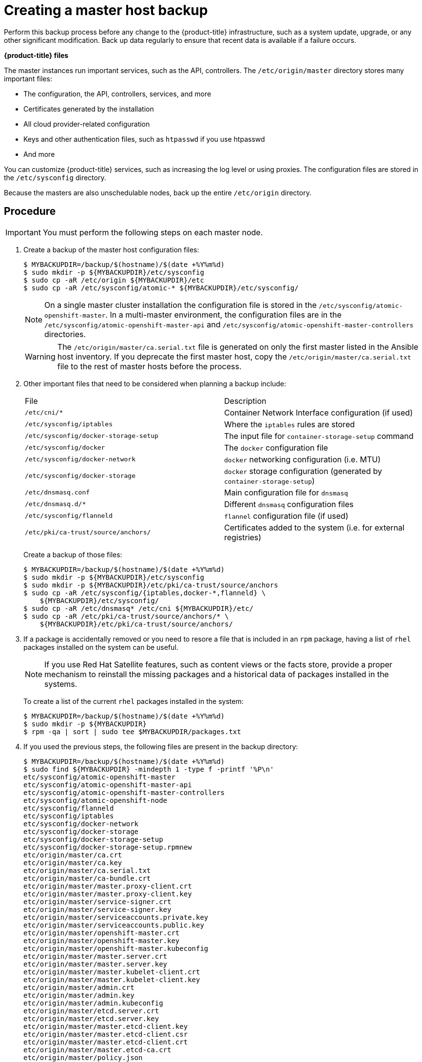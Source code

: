 ////
Creating a master host backup

Module included in the following assemblies:

* day_two_guide/host_level_tasks.adoc
* day_two_guide/environment_backup.adoc
////

[id='creating-master-backup_{context}']
= Creating a master host backup

Perform this backup process before any change to the {product-title} 
infrastructure, such as a system update, upgrade, or any other significant 
modification. Back up data regularly to ensure that recent data is
available if a failure occurs.

*{product-title} files*

The master instances run important services, such as the API, controllers.
The `/etc/origin/master` directory stores many important files:

* The configuration, the API, controllers, services, and more
* Certificates generated by the installation
* All cloud provider-related configuration
* Keys and other authentication files, such as `htpasswd` if you use htpasswd
* And more

You can customize {product-title} services, such as increasing the log level or
using proxies. The configuration files are stored in the `/etc/sysconfig`
directory.

Because the masters are also unschedulable nodes, back up the entire
`/etc/origin` directory.

[discrete]
== Procedure

[IMPORTANT]
====
You must perform the following steps on each master node.
====

. Create a backup of the master host configuration files:
+
----
$ MYBACKUPDIR=/backup/$(hostname)/$(date +%Y%m%d)
$ sudo mkdir -p ${MYBACKUPDIR}/etc/sysconfig
$ sudo cp -aR /etc/origin ${MYBACKUPDIR}/etc
$ sudo cp -aR /etc/sysconfig/atomic-* ${MYBACKUPDIR}/etc/sysconfig/
----
+
[NOTE]
====
On a single master cluster installation the configuration file is stored in the
`/etc/sysconfig/atomic-openshift-master`. In a multi-master environment, the
configuration files are in the `/etc/sysconfig/atomic-openshift-master-api` and
`/etc/sysconfig/atomic-openshift-master-controllers` directories.
====
+
[WARNING]
====
The `/etc/origin/master/ca.serial.txt` file is generated
on only the first master listed in the Ansible host inventory. If you 
deprecate the first master host, copy the `/etc/origin/master/ca.serial.txt`
file to the rest of master hosts before the process.
====

. Other important files that need to be considered when planning a backup
include:
+
|===
^|File ^|Description
|`/etc/cni/*` |Container Network Interface configuration (if used)
| `/etc/sysconfig/iptables` |Where the `iptables` rules are stored
| `/etc/sysconfig/docker-storage-setup` |The input file for `container-storage-setup` command
| `/etc/sysconfig/docker` |The `docker` configuration file
| `/etc/sysconfig/docker-network` |`docker` networking configuration (i.e. MTU)
| `/etc/sysconfig/docker-storage` |`docker` storage configuration (generated by `container-storage-setup`)
| `/etc/dnsmasq.conf` |Main configuration file for `dnsmasq`
| `/etc/dnsmasq.d/*` |Different `dnsmasq` configuration files
| `/etc/sysconfig/flanneld` |`flannel` configuration file (if used)
| `/etc/pki/ca-trust/source/anchors/` |Certificates added to the system (i.e. for external registries)
|===
+
Create a backup of those files:
+
----
$ MYBACKUPDIR=/backup/$(hostname)/$(date +%Y%m%d)
$ sudo mkdir -p ${MYBACKUPDIR}/etc/sysconfig
$ sudo mkdir -p ${MYBACKUPDIR}/etc/pki/ca-trust/source/anchors
$ sudo cp -aR /etc/sysconfig/{iptables,docker-*,flanneld} \
    ${MYBACKUPDIR}/etc/sysconfig/
$ sudo cp -aR /etc/dnsmasq* /etc/cni ${MYBACKUPDIR}/etc/
$ sudo cp -aR /etc/pki/ca-trust/source/anchors/* \
    ${MYBACKUPDIR}/etc/pki/ca-trust/source/anchors/
----

. If a package is accidentally removed or you need to resore a file that is 
included in an `rpm` package, having a list of `rhel` packages installed on the
system can be useful.
+
[NOTE]
====
If you use Red Hat Satellite features, such as content views or the facts store,
provide a proper mechanism to reinstall the missing packages and a historical
data of packages installed in the systems.
====
+
To create a list of the current `rhel` packages installed in the system:
+
----
$ MYBACKUPDIR=/backup/$(hostname)/$(date +%Y%m%d)
$ sudo mkdir -p ${MYBACKUPDIR}
$ rpm -qa | sort | sudo tee $MYBACKUPDIR/packages.txt
----

. If you used the previous steps, the following files are present in the
backup directory:
+
----
$ MYBACKUPDIR=/backup/$(hostname)/$(date +%Y%m%d)
$ sudo find ${MYBACKUPDIR} -mindepth 1 -type f -printf '%P\n'
etc/sysconfig/atomic-openshift-master
etc/sysconfig/atomic-openshift-master-api
etc/sysconfig/atomic-openshift-master-controllers
etc/sysconfig/atomic-openshift-node
etc/sysconfig/flanneld
etc/sysconfig/iptables
etc/sysconfig/docker-network
etc/sysconfig/docker-storage
etc/sysconfig/docker-storage-setup
etc/sysconfig/docker-storage-setup.rpmnew
etc/origin/master/ca.crt
etc/origin/master/ca.key
etc/origin/master/ca.serial.txt
etc/origin/master/ca-bundle.crt
etc/origin/master/master.proxy-client.crt
etc/origin/master/master.proxy-client.key
etc/origin/master/service-signer.crt
etc/origin/master/service-signer.key
etc/origin/master/serviceaccounts.private.key
etc/origin/master/serviceaccounts.public.key
etc/origin/master/openshift-master.crt
etc/origin/master/openshift-master.key
etc/origin/master/openshift-master.kubeconfig
etc/origin/master/master.server.crt
etc/origin/master/master.server.key
etc/origin/master/master.kubelet-client.crt
etc/origin/master/master.kubelet-client.key
etc/origin/master/admin.crt
etc/origin/master/admin.key
etc/origin/master/admin.kubeconfig
etc/origin/master/etcd.server.crt
etc/origin/master/etcd.server.key
etc/origin/master/master.etcd-client.key
etc/origin/master/master.etcd-client.csr
etc/origin/master/master.etcd-client.crt
etc/origin/master/master.etcd-ca.crt
etc/origin/master/policy.json
etc/origin/master/scheduler.json
etc/origin/master/htpasswd
etc/origin/master/session-secrets.yaml
etc/origin/master/openshift-router.crt
etc/origin/master/openshift-router.key
etc/origin/master/registry.crt
etc/origin/master/registry.key
etc/origin/master/master-config.yaml
etc/origin/generated-configs/master-master-1.example.com/master.server.crt
...[OUTPUT OMITTED]...
etc/origin/cloudprovider/openstack.conf
etc/origin/node/system:node:master-0.example.com.crt
etc/origin/node/system:node:master-0.example.com.key
etc/origin/node/ca.crt
etc/origin/node/system:node:master-0.example.com.kubeconfig
etc/origin/node/server.crt
etc/origin/node/server.key
etc/origin/node/node-dnsmasq.conf
etc/origin/node/resolv.conf
etc/origin/node/node-config.yaml
etc/origin/node/flannel.etcd-client.key
etc/origin/node/flannel.etcd-client.csr
etc/origin/node/flannel.etcd-client.crt
etc/origin/node/flannel.etcd-ca.crt
etc/pki/ca-trust/source/anchors/openshift-ca.crt
etc/pki/ca-trust/source/anchors/registry-ca.crt
etc/dnsmasq.conf
etc/dnsmasq.d/origin-dns.conf
etc/dnsmasq.d/origin-upstream-dns.conf
etc/dnsmasq.d/node-dnsmasq.conf
packages.txt
----
+
If needed, you can compress the files to save space:
+
----
$ MYBACKUPDIR=/backup/$(hostname)/$(date +%Y%m%d)
$ sudo tar -zcvf /backup/$(hostname)-$(date +%Y%m%d).tar.gz $MYBACKUPDIR
$ sudo rm -Rf ${MYBACKUPDIR}
----

To create any of these files from scratch, the `openshift-ansible-contrib`
repository contains the `backup_master_node.sh` script, which performs the
previous steps. The script creates a directory on the host where you run the 
script and copies all the files previously mentioned.

[NOTE]
====
The `openshift-ansible-contrib` script is not supported by Red Hat, but the
reference architecture team performs testing to ensure the code operates as
defined and is secure.
====

You can run the script on every master host with:

----
$ mkdir ~/git
$ cd ~/git
$ git clone https://github.com/openshift/openshift-ansible-contrib.git
$ cd openshift-ansible-contrib/reference-architecture/day2ops/scripts
$ ./backup_master_node.sh -h
----
